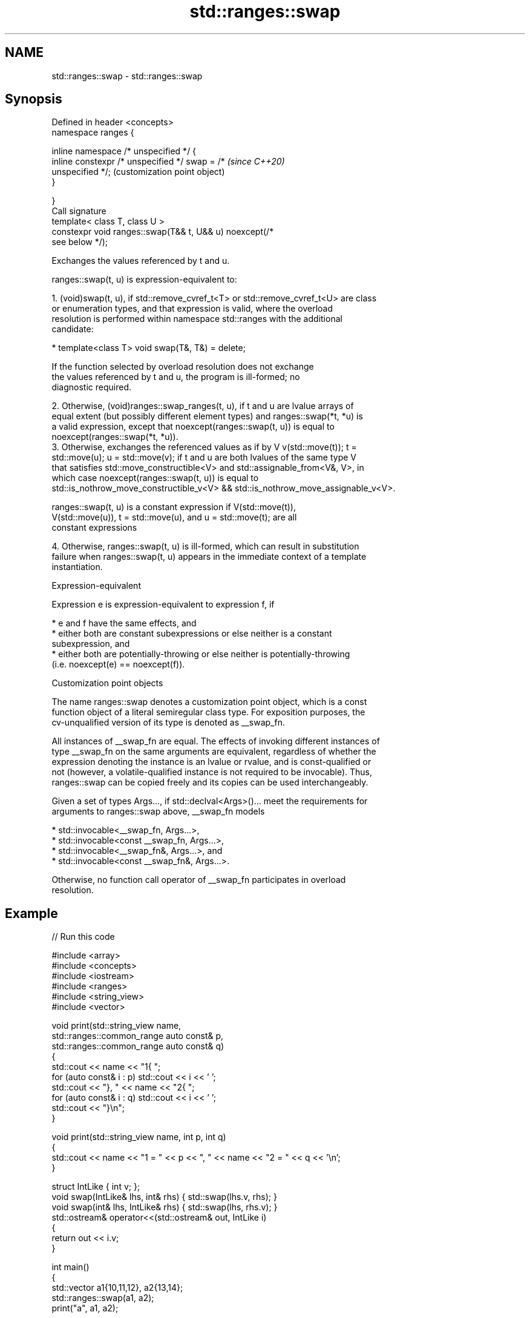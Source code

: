 .TH std::ranges::swap 3 "2022.07.31" "http://cppreference.com" "C++ Standard Libary"
.SH NAME
std::ranges::swap \- std::ranges::swap

.SH Synopsis
   Defined in header <concepts>
   namespace ranges {

   inline namespace /* unspecified */ {
   inline constexpr /* unspecified */ swap = /*            \fI(since C++20)\fP
   unspecified */;                                         (customization point object)
   }

   }
   Call signature
   template< class T, class U >
   constexpr void ranges::swap(T&& t, U&& u) noexcept(/*
   see below */);

   Exchanges the values referenced by t and u.

   ranges::swap(t, u) is expression-equivalent to:

    1. (void)swap(t, u), if std::remove_cvref_t<T> or std::remove_cvref_t<U> are class
       or enumeration types, and that expression is valid, where the overload
       resolution is performed within namespace std::ranges with the additional
       candidate:

          * template<class T> void swap(T&, T&) = delete;

                    If the function selected by overload resolution does not exchange
                    the values referenced by t and u, the program is ill-formed; no
                    diagnostic required.

    2. Otherwise, (void)ranges::swap_ranges(t, u), if t and u are lvalue arrays of
       equal extent (but possibly different element types) and ranges::swap(*t, *u) is
       a valid expression, except that noexcept(ranges::swap(t, u)) is equal to
       noexcept(ranges::swap(*t, *u)).
    3. Otherwise, exchanges the referenced values as if by V v(std::move(t)); t =
       std::move(u); u = std::move(v); if t and u are both lvalues of the same type V
       that satisfies std::move_constructible<V> and std::assignable_from<V&, V>, in
       which case noexcept(ranges::swap(t, u)) is equal to
       std::is_nothrow_move_constructible_v<V> && std::is_nothrow_move_assignable_v<V>.

                    ranges::swap(t, u) is a constant expression if V(std::move(t)),
                    V(std::move(u)), t = std::move(u), and u = std::move(t); are all
                    constant expressions

    4. Otherwise, ranges::swap(t, u) is ill-formed, which can result in substitution
       failure when ranges::swap(t, u) appears in the immediate context of a template
       instantiation.

  Expression-equivalent

   Expression e is expression-equivalent to expression f, if

     * e and f have the same effects, and
     * either both are constant subexpressions or else neither is a constant
       subexpression, and
     * either both are potentially-throwing or else neither is potentially-throwing
       (i.e. noexcept(e) == noexcept(f)).

  Customization point objects

   The name ranges::swap denotes a customization point object, which is a const
   function object of a literal semiregular class type. For exposition purposes, the
   cv-unqualified version of its type is denoted as __swap_fn.

   All instances of __swap_fn are equal. The effects of invoking different instances of
   type __swap_fn on the same arguments are equivalent, regardless of whether the
   expression denoting the instance is an lvalue or rvalue, and is const-qualified or
   not (however, a volatile-qualified instance is not required to be invocable). Thus,
   ranges::swap can be copied freely and its copies can be used interchangeably.

   Given a set of types Args..., if std::declval<Args>()... meet the requirements for
   arguments to ranges::swap above, __swap_fn models

     * std::invocable<__swap_fn, Args...>,
     * std::invocable<const __swap_fn, Args...>,
     * std::invocable<__swap_fn&, Args...>, and
     * std::invocable<const __swap_fn&, Args...>.

   Otherwise, no function call operator of __swap_fn participates in overload
   resolution.

.SH Example


// Run this code

 #include <array>
 #include <concepts>
 #include <iostream>
 #include <ranges>
 #include <string_view>
 #include <vector>

 void print(std::string_view name,
            std::ranges::common_range auto const& p,
            std::ranges::common_range auto const& q)
 {
     std::cout << name << "1{ ";
     for (auto const& i : p) std::cout << i << ' ';
     std::cout << "}, " << name << "2{ ";
     for (auto const& i : q) std::cout << i << ' ';
     std::cout << "}\\n";
 }

 void print(std::string_view name, int p, int q)
 {
     std::cout << name << "1 = " << p << ", " << name << "2 = " << q << '\\n';
 }

 struct IntLike { int v; };
 void swap(IntLike& lhs, int& rhs) { std::swap(lhs.v, rhs); }
 void swap(int& lhs, IntLike& rhs) { std::swap(lhs, rhs.v); }
 std::ostream& operator<<(std::ostream& out, IntLike i)
 {
     return out << i.v;
 }

 int main()
 {
     std::vector a1{10,11,12}, a2{13,14};
     std::ranges::swap(a1, a2);
     print("a", a1, a2);

     std::array b1{15,16,17}, b2{18,19,20};
     std::ranges::swap(b1, b2);
     print("b", b1, b2);

     // std::array c1{1,2,3}; std::array c2{4,5};
     // std::ranges::swap(c1, c2); // error: no swap found by ADL

     int d1[]{21,22,23}, d2[]{24,25,26};
     std::ranges::swap(d1, d2);
     print("d", d1, d2);

     // int e1[]{1,2,3}, e2[]{4,5};
     // std::ranges::swap(e1, e2); // error: extents mismatch

     // char f1[]{1,2,3};
     // int  f2[]{4,5,6};
     // std::ranges::swap(f1, f2); // error: no swap(*f1, *f2) found by ADL

     IntLike g1[]{1,2,3};
     int     g2[]{4,5,6};
     std::ranges::swap(g1, g2); // heterogeneous swap supported
     print("g", g1, g2);

     int h1{27}, h2{28};
     std::ranges::swap(h1, h2);
     print("h", h1, h2);
 }

.SH Output:

 a1{ 13 14 }, a2{ 10 11 12 }
 b1{ 18 19 20 }, b2{ 15 16 17 }
 d1{ 24 25 26 }, d2{ 21 22 23 }
 g1{ 4 5 6 }, g2{ 1 2 3 }
 h1 = 28, h2 = 27

.SH See also

   swappable      specifies that a type can be swapped or that two types can be swapped
   swappable_with with each other
   (C++20)        (concept)
   swap           swaps the values of two objects
                  \fI(function template)\fP
